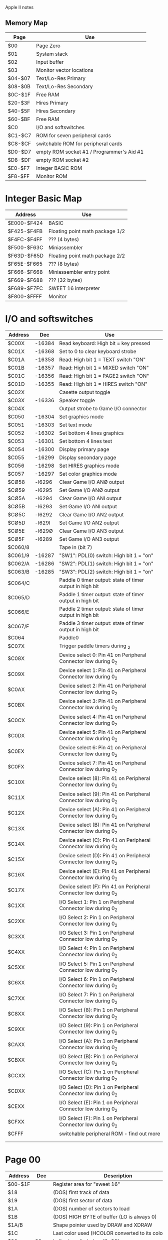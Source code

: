Apple II notes

** Memory Map

|---------+-------------------------------------------|
| Page    | Use                                       |
|---------+-------------------------------------------|
| $00     | Page Zero                                 |
| $01     | System stack                              |
| $02     | Input buffer                              |
| $03     | Monitor vector locations                  |
| $04-$07 | Text/Lo-Res Primary                       |
| $08-$0B | Text/Lo-Res Secondary                     |
| $0C-$1F | Free RAM                                  |
| $20-$3F | Hires Primary                             |
| $40-$5F | Hires Secondary                           |
| $60-$BF | Free RAM                                  |
| $C0     | I/O and softswitches                      |
| $C1-$C7 | ROM for seven peripheral cards            |
| $C8-$CF | switchable ROM for peripheral cards       |
| $D0-$D7 | empty ROM socket #1 / Programmer's Aid #1 |
| $D8-$DF | empty ROM socket #2                       |
| $E0-$F7 | Integer BASIC ROM                         |
| $F8-$FF | Monitor ROM                               |
|---------+-------------------------------------------|

* Integer Basic Map

|-------------+---------------------------------|
| Address     | Use                             |
|-------------+---------------------------------|
| $E000-$F424 | BASIC                           |
| $F425-$F4FB | Floating point math package 1/2 |
| $F4FC-$F4FF | ??? (4 bytes)                   |
| $F500-$F63C | Miniassembler                   |
| $F63D-$F65D | Floating point math package 2/2 |
| $F65E-$F665 | ??? (8 bytes)                   |
| $F666-$F668 | Miniassembler entry point       |
| $F669-$F688 | ??? (32 bytes)                  |
| $F689-$F7FC | SWEET 16 interpreter            |
| $F800-$FFFF | Monitor                         |
|-------------+---------------------------------|

* I/O and softswitches

|---------+--------+------------------------------------------------------------------|
| Address |    Dec | Use                                                              |
|---------+--------+------------------------------------------------------------------|
| $C00X   | -16384 | Read keyboard: High bit = key pressed                            |
| $C01X   | -16368 | Set to 0 to clear keyboard strobe                                |
| $C01A   | -16358 | Read: High bit 1 = TEXT switch "ON"                              |
| $C01B   | -16357 | Read: High bit 1 = MIXED switch "ON"                             |
| $C01C   | -16356 | Read: High bit 1 = PAGE2 switch "ON"                             |
| $C01D   | -16355 | Read: High bit 1 = HIRES switch "ON"                             |
| $C02X   |        | Casette output toggle                                            |
| $C03X   | -16336 | Speaker toggle                                                   |
| $C04X   |        | Output strobe to Game I/O connector                              |
| $C050   | -16304 | Set graphics mode                                                |
| $C051   | -16303 | Set text mode                                                    |
| $C052   | -16302 | Set bottom 4 lines graphics                                      |
| $C053   | -16301 | Set bottom 4 lines text                                          |
| $C054   | -16300 | Display primary page                                             |
| $C055   | -16299 | Display secondary page                                           |
| $C056   | -16298 | Set HIRES graphics mode                                          |
| $C057   | -16297 | Set color graphics mode                                          |
| $CØ58   | -l6296 | Clear Game I/O ANØ output                                        |
| $CØ59   | -l6295 | Set Game I/O ANØ output                                          |
| $CØ5A   | -l6294 | Clear Game I/O ANl output                                        |
| $CØ5B   | -l6293 | Set Game I/O ANl output                                          |
| $CØ5C   | -l6292 | Clear Game I/O AN2 output                                        |
| $CØ5D   | -l629l | Set Game I/O AN2 output                                          |
| $CØ5E   | -l629Ø | Clear Game I/O AN3 output                                        |
| $CØ5F   | -l6289 | Set Game I/O AN3 output                                          |
| $C060/8 |        | Tape in (bit 7)                                                  |
| $C061/9 | -16287 | "SW1": PDL(0) switch: High bit 1 = "on"                          |
| $C062/A | -16286 | "SW2": PDL(1) switch: High bit 1 = "on"                          |
| $C063/B | -16285 | "SW3": PDL(2) switch: High bit 1 = "on"                          |
| $C064/C |        | Paddle 0 timer output: state of timer output in high bit         |
| $C065/D |        | Paddle 1 timer output: state of timer output in high bit         |
| $C066/E |        | Paddle 2 timer output: state of timer output in high bit         |
| $C067/F |        | Paddle 3 timer output: state of timer output in high bit         |
| $C064   |        | Paddle0                                                          |
| $C07X   |        | Trigger paddle timers during \Zero_2                             |
| $C08X   |        | Device select 0: Pin 41 on Peripheral Connector low during 0_2   |
| $C09X   |        | Device select 1: Pin 41 on Peripheral Connector low during 0_2   |
| $C0AX   |        | Device select 2: Pin 41 on Peripheral Connector low during 0_2   |
| $C0BX   |        | Device select 3: Pin 41 on Peripheral Connector low during 0_2   |
| $C0CX   |        | Device select 4: Pin 41 on Peripheral Connector low during 0_2   |
| $C0DX   |        | Device select 5: Pin 41 on Peripheral Connector low during 0_2   |
| $C0EX   |        | Device select 6: Pin 41 on Peripheral Connector low during 0_2   |
| $C0FX   |        | Device select 7: Pin 41 on Peripheral Connector low during 0_2   |
| $C10X   |        | Device select (8): Pin 41 on Peripheral Connector low during 0_2 |
| $C11X   |        | Device select (9): Pin 41 on Peripheral Connector low during 0_2 |
| $C12X   |        | Device select (A): Pin 41 on Peripheral Connector low during 0_2 |
| $C13X   |        | Device select (B): Pin 41 on Peripheral Connector low during 0_2 |
| $C14X   |        | Device select (C): Pin 41 on Peripheral Connector low during 0_2 |
| $C15X   |        | Device select (D): Pin 41 on Peripheral Connector low during 0_2 |
| $C16X   |        | Device select (E): Pin 41 on Peripheral Connector low during 0_2 |
| $C17X   |        | Device select (F): Pin 41 on Peripheral Connector low during 0_2 |
| $C1XX   |        | I/O Select 1: Pin 1 on Peripheral Connector low during 0_2       |
| $C2XX   |        | I/O Select 2: Pin 1 on Peripheral Connector low during 0_2       |
| $C3XX   |        | I/O Select 3: Pin 1 on Peripheral Connector low during 0_2       |
| $C4XX   |        | I/O Select 4: Pin 1 on Peripheral Connector low during 0_2       |
| $C5XX   |        | I/O Select 5: Pin 1 on Peripheral Connector low during 0_2       |
| $C6XX   |        | I/O Select 6: Pin 1 on Peripheral Connector low during 0_2       |
| $C7XX   |        | I/O Select 7: Pin 1 on Peripheral Connector low during 0_2       |
| $C8XX   |        | I/O Select (8): Pin 1 on Peripheral Connector low during 0_2     |
| $C9XX   |        | I/O Select (9): Pin 1 on Peripheral Connector low during 0_2     |
| $CAXX   |        | I/O Select (A): Pin 1 on Peripheral Connector low during 0_2     |
| $CBXX   |        | I/O Select (B): Pin 1 on Peripheral Connector low during 0_2     |
| $CCXX   |        | I/O Select (C): Pin 1 on Peripheral Connector low during 0_2     |
| $CDXX   |        | I/O Select (D): Pin 1 on Peripheral Connector low during 0_2     |
| $CEXX   |        | I/O Select (E): Pin 1 on Peripheral Connector low during 0_2     |
| $CFXX   |        | I/O Select (F): Pin 1 on Peripheral Connector low during 0_2     |
| $CFFF   |        | switchable peripheral ROM - find out more                        |
|         |        |                                                                  |
|         |        |                                                                  |

* Page 00

|---------+---------+----------------------------------------------------------------|
| Address |     Dec | Description                                                    |
|---------+---------+----------------------------------------------------------------|
| $00-$1F |         | Register area for "sweet 16"                                   |
| $18     |         | (DOS) first track of data                                      |
| $19     |         | (DOS) first sector of data                                     |
| $1A     |         | (DOS) number of sectors to load                                |
| $1B     |         | (DOS) HIGH BYTE of buffer (LO is always 0)                     |
| $1A/B   |         | Shape pointer used by DRAW and XDRAW                           |
| $1C     |         | Last color used (HCOLOR converted to its color byte)           |
| $20     |      32 | Left edge of window (0-39)                                     |
| $21     |      33 | Width of the window (0 to 40 - Left)                           |
| $22     |      34 | Top edge of window (0-23)                                      |
| $23     |      35 | Bottom of window (0-23) Bottom > Top                           |
| $24     |      36 | HTAB: 0-39                                                     |
| $25     |      37 | VTAB: 0-23                                                     |
| $2B     |      43 | Boot SLOT * 16                                                 |
| $2C     |      44 | Lo-res line end-point                                          |
| $30     |      48 | Lores color * 17                                               |
| $32     |      50 | Inverse($3F), Flash($7F), Normal($FF), Invisible($80)          |
| $33     |         | Prompt-char                                                    |
| $4A/B   |   74-75 | LOMEM address (INT)                                            |
| $4C/D   |   76-77 | HIMEM address (INT)                                            |
| $4E-$4F |   78-79 | 16-bit number, randomized with each key entry                  |
|         |     214 | Poke 255 to auto-run program                                   |
|         |     212 | Error code flag in decimal                                     |
|         |     216 | High bit set if error detected: zero to clear                  |
|         |     222 | Error code                                                     |
|         | 224-226 | HIRES GR X&Y coordinates                                       |
| $E4     |     228 | Color being used {0=0:42=1:85=2:127=3:128=4:170=5:213=6:255=7} |
| $E6     |     230 | HIRES PLOTTING PAGE (32=1/64=2/96=3)                           |
| $E7     |     231 | SCALE of shape                                                 |
| $EA     |     234 | COLLISION COUNTER for shapes                                   |
|         |     241 | 256-SPEED                                                      |
| $F3     |     243 | FLASH MASK                                                     |
| $F9     |     249 | ROT                                                            |

* Page 00 DOS
[BAD 8-42]

|---------+-----+-----------------------------------------------|
| Address | Dec | Description                                   |
|---------+-----+-----------------------------------------------|
| 24      |     | Cursor horizontal                             |
| 26,27   |     | Sector read buffer address (ROM)              |
| 28,29   |     | BASL/BASH (DOS)                               |
| 2A      |     | Segment merge counter (ROM,BOOT)              |
|         |     | Scratch space (RWTS)                          |
| 2B      |     | BOOT slot*16 (ROM)                            |
|         |     | Scratch space (RWTS)                          |
| 2C      |     | Checksum from sector header (RWTS)            |
| 2D      |     | Sector number form sector header (RWTS)       |
| 2E      |     | Track number form sector header (RWTS)        |
| 2F      |     | Volume number form sector header (RWTS)       |
| 33      |     | Prompt character (DOS)                        |
| 35      |     | Drive number in high bit (RWTS)               |
| 36,37   |     | CSWL,CSWH (DOS)                               |
| 38,39   |     | KSWL,KSWH (DOS)                               |
| 3C      |     | Workbyte (ROM)                                |
|         |     | Merge workbyte (BOOT)                         |
|         |     | Device characteristics table address (RWTS)   |
| 3D      |     | Sector number (ROM)                           |
|         |     | Device characteristics table address (RWTS)   |
| 3E,3F   |     | Address of ROM sector-read subroutine (BOOT)  |
|         |     | Buffer address (RWTS)                         |
| 40,41   |     | DOS image address (BOOT)                      |
|         |     | File buffer address (DOS)                     |
| 41      |     | Format track counter (RWTS)                   |
| 42,43   |     | Buffer address (DOS)                          |
| 44,45   |     | Numeric operand (DOS)                         |
| 46,47   |     | Scratch space (RWTS)                          |
| 48,49   |     | IOB address (RWTS)                            |
| 4A,4B   |     | INTEGER BASIC LOMEM address (DOS)             |
|         |     | Format diskette workspace (RWTS)              |
| 4C,4D   |     | INTEGER BASIC HIMEM address (DOS)             |
| 67,68   |     | APPLESOFT BASIC PROGRAM START (DOS)           |
| 69,6A   |     | APPLESOFT BASIC VARIABLES START (DOS)         |
| 6F,70   |     | APPLESOFT BASIC STRING START (DOS)            |
| 73,74   |     | APPLESOFT BASIC HIMEM address (DOS)           |
| 76      |     | APPLESOFT BASIC line number high (DOS)        |
| AF,B0   |     | APPLESOFT BASIC PROGRAM END (DOS)             |
| CA,CB   |     | INTEGER BASIC PROGRAM START (DOS)             |
| CC,CD   |     | INTEGER BASIC VARIABLES END (DOS)             |
| D6      |     | APPLESOFT BASIC PROGRAM protection flag (DOS) |
| D8,D9   |     | INTEGER BASIC line number (DOS)               |
|         |     | APPLESOFT BASIC ONERR (DOS)                   |
|---------+-----+-----------------------------------------------|


  
* Page 03

|-------------+--------------------------------------|
| Address     | Description                          |
|-------------+--------------------------------------|
| $0320/1     | Low-endian HIRES X coordinate: 0-279 |
| $0322       | HIRES Y coordinate: 0-159            |
| $0324/5     | Start address of SHAPE TABLE         |
| $032C       | COLOR for HIRES                      |
| $03F8       | CTRL-Y in Monitor with JSR here      |
| $03FB       | NMI                                  |
| $03FE-$03FF | IRQ sent to this address             |
|             |                                      |

* Basic locations

|---------+------+--------------------------------|
| Address |  Dec | Description                    |
|---------+------+--------------------------------|
|         | 2049 | Set to 1 for "list protection" |

* DOS routines
|---------+-------+-------------|
| Address |   Dec | Description |
|---------+-------+-------------|
|         | 42350 | Catalog     |

* Monitor routines
|---------+-------+-------+------------------------------------------------------------|
| Address | Dec   |   Dec | Description                                                |
|---------+-------+-------+------------------------------------------------------------|
|         | $F3D4 | -3116 | HGR2                                                       |
|         | $F3DE | -3106 | HGR                                                        |
|         | $F3F2 | -3086 | CLEAR HIRES SCREEN                                         |
|         | $F3F6 | -3082 | CLEAR HIRES SCREEN to HCOLOR                               |
|         | $FB2F | -1233 | TEXT                                                       |
|         | $FB40 | -1216 | GR                                                         |
|         | $FB60 | -1184 | PRINT "APPLE ]["                                           |
|         | $FBE4 | -1052 | RING BELL                                                  |
|         | $FBF4 | -1036 | MOVE CURSOR RIGHT                                          |
|         | $FC10 | -1008 | MOVE CURSOR LEFT                                           |
|         | $FC1A |  -998 | MOVE CURSOR UP 1 LINE                                      |
|         | $FC58 |  -936 | HOME                                                       |
|         | $FD0C |  -756 | WAIT FOR KEYPRESS                                          |
|         | $FD67 |  -665 | GET a LINE of input with PROMPT, LINE FEED, and wait.      |
|         | $FD6A |  -662 | GET a LINE of input with PROMPT, NO LINE FEED, and wait.   |
|         | $FD6F |  -657 | GET a LINE of input with NO PROMPT or LINE FEED, and wait. |
|         | $FE80 |  -384 | INVERSE                                                    |
|         | $FE84 |  -380 | NORMAL                                                     |
|         | $FECA |  -310 | WRITE to tape                                              |
|         | $FEFD |  -259 | READ from tape                                             |
|         |       |       |                                                            |



** References
- http://apple2history.org/history/ah03/
- http://www.textfiles.com/apple/peekpk.txt
- http://www.textfiles.com/apple/peekpoke.app
- http://www.textfiles.com/apple/peeks.pokes.2
- http://www.applefritter.com/node/24236
- http://www.easy68k.com/paulrsm/6502/index.html - Information about firmware
- http://mirrors.apple2.org.za/Apple%20II%20Documentation%20Project/ - Apple II documentation project

* Language card
Install in slot 0.
Replaces RAM chip in E3 with a cable to the card.
Contains "autostart ROM"
Adds Esc-ijkm movement
Ctrl-S stop/start program listings

** Autostart ROM details
$3F0/1 Break vector: $59,$FA
$3F2/3 Reset vector: $03, $E0 (for non-disk systems after power-up reset)
$3F4   Powered up mask: $45

** Memory details
|-------------+-------------------------|
| Address     | Description             |
|-------------+-------------------------|
| $D000-$DFFF | 4K bank-switched memory |
| $E000-$F7FF | RAM                     |
| $F800-$FFFF | Language card ROM       |
|-------------+-------------------------|

* Control codes
Bit 2 is ignored.
Bit 3 chooses which RAM banks is switched in to $D000-$DFFF.
When RAM is deselected (and write-enabled), it can be written but not read.
When RAM is deselected, Language Card ROM is mapped to $F800-$FFFF.
Power-on RESET initializes ROM to read mode, and RAM to write mode,
and selects the second 4K bank for $D000-$DFFF.

|----------------+---------------+---------------------------------------------------|
| Second 4K Bank | First 4K Bank | Description                                       |
|----------------+---------------+---------------------------------------------------|
| $C080          | $C088         | Select RAM read. Write-protect RAM                |
| $C081          | $C089         | Deselect RAM reaad (enable ROM)                   |
|                |               | Two or more successive reads = write-enable RAM   |
| $C082          | $C08A         | Deselect RAM read (enable ROM). Write-protect RAM |
| $C083          | $C08B         | Select RAM read.                                  |
|                |               | Two or more successive reads = write-enable RAM   |
|----------------+---------------+---------------------------------------------------|

* Revisions
** II
- Integer Basic
- Revision 0
 - Only 4 hires colors: black, white, violet, green
- Revision 1
 - 6 hires colors
 - Color killer
 - power-on-reset
 - auto-start
 - 24k memory map problem (?!)
 - keyboard strobe flip flop connected to reset
** II+
- Applesoft
- Usually with 16k "Language Card"
** IIe
- 80-column card

* Keyboard
| Key     | Alone | CTRL | SHIFT | BOTH |
| space   | A0    |      | A0    |      |
| , <     | AC    |      | BC    |      |
| - =     | AD    |      | BD    |      |
| . >     | AE    |      | BE    |      |
| / ?     | AF    |      | BF    |      |
| 0       | B0    |      | B0    |      |
| 1 !     | B1    |      | A1    |      |
| 2 "     | B2    |      | A2    |      |
| 3 #     | B3    |      | A3    |      |
| 4 $     | B4    |      | A4    |      |
| 5 %     | B5    |      | A5    |      |
| 6 &     | B6    |      | A6    |      |
| 7 '     | B7    |      | A7    |      |
| 8 (     | B8    |      | A8    |      |
| 9 )     | B9    |      | A9    |      |
| : *     | BA    |      | AA    |      |
| ; +     | BB    |      | AB    |      |
| A       | C1    |   81 |       |      |
| B       | C2    |   82 |       |      |
| C       | C3    |   83 |       |      |
| D       | C4    |   84 |       |      |
| E       | C5    |   85 |       |      |
| F       | C6    |   86 |       |      |
| G       | C7    |   87 |       |      |
| H       | C8    |   88 |       |      |
| l arrow | 88    |      |       |      |
| I       | C9    |   89 |       |      |
| J       | CA    |   8A |       |      |
| K       | CB    |   8B |       |      |
| L       | CC    |   8C |       |      |
| M ]     | CD    |   8D | DD    |   9D |
| RETURN  | 8D    |      |       |      |
| N ^     | CE    |   8E | DE    |   9E |
| O       | CF    |   8F |       |      |
| P @     | D0    |   90 | C0    |   80 |
| Q       | D1    |   91 |       |      |
| R       | D2    |   92 |       |      |
| S       | D3    |   93 |       |      |
| T       | D4    |   94 |       |      |
| U       | D5    |   95 |       |      |
| r arrow | 95    |      |       |      |
| V       | D6    |   96 |       |      |
| W       | D7    |   97 |       |      |
| X       | D8    |   98 |       |      |
| Y       | D9    |   99 |       |      |
| Z       | DA    |   9A |       |      |
| ESC     | 9B    |   9B |       |      |


* Character set
@ABCDEFGHIJKLMNO
PQRSTUVWXYZ[\]^_
 !"#$%&'()*+,-./
0123456789:;<=>?

64 * 8 = 512
Revision 7: 256 * 8 = 2048

* Video scanning
H0,H1,H2,H3,H4,H5,HPE'
VA,VB,VC,V0,V1,V2,V3,V4,V5

** Horizontal scanning: H0-H5,HPE'
7 bits, 65 states. 0000000,1000000-1111111. HPE' is low only for one cycle, the long cycle.
40/65 states send picture output. 25/65 are blanked.

** Vertical scanning: VA-VC,V0-V5
Increments on overflow from the horizontal section.
9 bits, 262 states. 011111010-111111111.
192/262 states send picture information, 70/262 are blanked.
V4V3 divides the screen into thirds:
- V4'V3' - Top third
- V4'V3  - Middle third
- V4 V3' - Bottom third
- V4 V3  - Undisplayed (VBL)
6 cycles blanked:  011111010-011111111
64 cycles blanked: 111000000-111111111

| Location on TV screen | Least significant address bits |
|-----------------------+--------------------------------|
| Top                   | 0000000 - 0100111 (First 40)   |
| Middle                | 0101000 - 1001111 (Second 40)  |
| Bottom                | 1010000 - 1110111 (Third 40)   | 

Lowest 3 bits are easy: H2,H1,H0 == A2,A1,A0 
Next four bits are H5-H4-H3 + offset = SUM-A{3..6}
- 0000-0100, 0101-1001, 1010-1110.
H5-H4-H3: 000..010 are undisplayed: right margin, retrace, left margin. 011 first displayed.
H543 -3 in First 40, +2 in second 40, +7 in Third 40.

     1      1      0      1
+          H5     H4     H3
+   V4     V3     V4     V3
---------------------------
SUM-A6 SUM-A5 SUM-A4 SUM-A3

** Pages:
$0000-$3FFF - ! HIRES PAGE 2
$4000-$7FFF - HIRES PAGE 2

HIRES TIME:
- high when in HIRES, GRAPHICS, NO MIX mode
- high when in HIRES, GRAPHICS, MIX, !(V4•V2)  (·)



| A0  | H0                          |
| A1  | H1                          |
| A2  | H2                          |
| A3  | SUM-A3                      |
| A4  | SUM-A4                      |
| A5  | SUM-A5                      |
| A6  | SUM-A6                      |
| A7  | V0                          |
| A8  | V1                          |
| A9  | V2                          |
| A10 | HIRES•VA + TEXT/LORES•PAGE1 |
| A11 | HIRES•VB + TEXT/LORES•PAGE2 |
| A12 | HIRES•VC + TEXT/LORES•HBL   |
| A13 | HIRES•PAGE1                 |
| A14 | HIRES•PAGE2                 |
| A15 | -                           |

VA,VB,VC determine which part of text characters to draw.
VC determines which of two LORES blocks to draw.



* Colors

| Color Ref        | 0011 |
| Dark Magenta     | 0001 |
| Light Magenta    | 1011 |
| HIRES Violet     | 0011 |
| Dark Blue        | 0010 |
| Light Blue       | 0111 |
| HIRES Blue       | 0110 |
| Dark Blue-Green  | 0100 |
| Light Blue-Green | 1110 |
| HIRES Green      | 1100 |
| Dark Brown       | 1000 |
| Light Brown      | 1101 |
| HIRES Orange     | 1001 |
| $5 Grey          | 0101 |
| $A Grey          | 1010 |
| White            | 1111 |
| Black            | 0000 | 

* Design

Event loop runs everything.
Key/mouse/resize/quit events come from somewhere (sdl)
Key events go to CPU.
Event loop can pause emulator and bring up menu.
- change disks
- save state, etc.
- change parameters
Video scanner scanning memory -> chroma/luma signal -> color interpreter -> plotting
Event loop hands colorplotter a pixelplotter
colorplotter does green / b/w / color choice
Some kind of menu subsystem for paused/config mode.


* Gospeccy design

spectrum.Application
- HasTerminated chan
- RequestExit()
spectrum.Spectrum48k (app, *rom)
- EmulatorLoop()
- CommandChannel
- speccy.Keyboard.Key{Down,Up}

sdl_output.Main():
- Get a spectrum.Application
- Get a spectrum.Spectrum48k
- r = NewSDLRenderer(app, speccy, ...)
- setUI(r)
- initCLI()
- go sdlEventLoop(app, speccy)
- wait for shutdown
- sdl.Quit()

sdlEventLoop():
- evtLoop = app.NewEventLoop()

  



* Firmware card
$D000-$FFFF
B2-B set (motherboard ROM)
- RESET+switch down
- odd addresses between $C081 and $C08F (slot 0)
B2-B reset (firmware card ROM)
- RESET+switch up
- even addresses between $C080 and $C08E

F8 jumper jumpered: use F8 ROM on card when card is enabled.
F8 jumper not jumpered: never use F8 ROM on card: use motherboard.
(Apple sold jumpered+autostart ROM, non-jumpered+no-rom. [UtA2: 6-11])

* Questions
** Color
Can a previously rendered dot change colors? Gray?
** Disk
I thought ProDOS only allowed a read syncing leader from $10 to
$1A. But the nybblized disk format seems to have 48 spare bytes for
each sector.
(- 416 14 5 6 1 342) 48

* Disk formats
** dsk/do - DOS 3.3 order
35 tracks * 16 sectors * 256 bytes = 143,360
** po - ProDOS order
** nib
232,960 bytes

(* 35 16 342)
191,520

(* 35 16 (+ 342 74))
232,960 bytes

Extra bytes per track:
1184  (74 PER SECTOR)


https://code.google.com/p/twoapple/source/browse/src/peripheral/diskii.d

ADDR: 13
 PROLOGUE: 3  D5,AA,96
 VOLUME: 2
 TRACK: 2
 SECTOR: 2
 CHECK: 2
 EPILOGUE: 2  DE,AA

DATAFIELD: 349
  PROLOGUE: 3  D5,AA,AD
  DATA: 343
  EPILOGUE: 3  DE,AA,EB

SECTOR:
  ADDR: 13
  GAP2: 6
  DATAFIELD: 349
  GAP3: 45

(+ 13 6 349 45)
413

# 48 byte gap, 413 per sector: (+ 48 (* 16 413)) 6656


http://sourceforge.net/p/java-ace/code/285/tree/jace/src/jace/hardware/FloppyDisk.java
- 15 junk bytes
- Address block: 14
  - D5,AA,96 - 3
  - Volume   - 2
  - Track    - 2
  - Sector   - 2
  - Checksum - 2
  - DE,AA,EB - 3
- 4 junk bytes
- Data block 349
  - D5,AA,AD   3
  - Data:    342
  - Checksum:  1
  - DE,AA,EB - 3
- 34 junk bytes

(+ 15 14 4 349 34)
416


Writing out:
http://sourceforge.net/p/java-ace/code/285/tree/jace/src/jace/hardware/FloppyDisk.java#l260

- Look for D5,AA,96
- Verify track
- Read sector
- Look for DE,AA
- Look for D5,AA,AD
- 
- Look for DE,AA,EB

http://mrob.com/apple2/extract.txt

https://code.google.com/p/openemulator/source/browse/trunk/libdiskimage/DIApple525DiskStorage.cpp#590
- 128 sync bytes for track 0, 20 for others.
- address field
  - (+ 3 8 3) 14
- 8 sync bytes
- data field
  - (+ 3 86 256 1 3) 349

(+ 108 (* 20 16) (* 16 (+ 14 8 349)))
6364

6656


* Listings
* RWTS listing
http://www.txbobsc.com/aal/1981/aal8109.html#a5

* DOS 3.3 boot sector
http://www.txbobsc.com/aal/1981/aal8108.html#a9

* Volume numbers
DOS 3.3: Default = 254
Prodos: not used. [[https://groups.google.com/d/msg/comp.sys.apple2/YjoOR7gza1w/-2-HcNLLucwJ][1?]]

* Sector orders

** DOS 3.3
[[ftp://ftp.apple.asimov.net/pub/apple_II/documentation/source_code/Apple2DOS33CSourceListing.pdf][Logical to physical sector mapping source]]

Logical to physical
0,1,2,3,4,5,6,7,8,9,A,B,C,D,E,F
0,D,B,9,7,5,3,1,E,C,A,8,6,4,2,F

Physical to logical:
0,1,2,3,4,5,6,7,8,9,A,B,C,D,E,F
0,7,E,6,D,5,C,4,B,3,A,2,9,1,8,F

When writing nybblized track 1, we write track 1 in address header, but read from image track sector 7.

logical 4 <==> physical 7

** Prodos
[[http://sourceforge.net/p/java-ace/code/285/tree/jace/src/jace/hardware/FloppyDisk.java#l40][Physical to logical - JACE]]

Logical to Physical:
0,1,2,3,4,5,6,7,8,9,A,B,C,D,E,F
0,2,4,6,8,A,C,E,1,3,5,7,9,B,D,F

Physical to logical:
0,1,2,3,4,5,6,7,8,9,A,B,C,D,E,F
0,8,1,9,2,A,3,B,4,C,5,D,6,E,7,F

* Formatting...
_Prodos note_: tolerance of read syncing leader is $10 to $1A, so drive
speed must be close to 300rpm.

Syncing leader: 5-40 FFs
Address
Gap 50
Gap 53
Syncing leader: 5 FFs


Guess 40 FFs.
Write 128 FF40's before Sector 0, 40 FF40s before the others.
Write sectors in order (physical sectors).

Sync count reduced by 2s until it reaches 16, then by ones until it reaches 5.
If track 0 has >15 sync count, the rest of the tracks will have (sync count - 2).






* Byte counts

|             |                   Jace |            Twoapple |    OpenEmulator-Byte | OpenEmulator-Cycle          |
|-------------+------------------------+---------------------+----------------------+-----------------------------|
| Pre-track-0 |                        |                  48 |                  108 | (* 108 40) 4320             |
| Pre-sync    |                     15 |                     |                   20 | (+ (* 19 40) 32) 792        |
| Address     |                     14 |                  13 |                   14 | (+ (* 13 32) 16) 432        |
| Intra-sync  |                      4 |                   6 |                    8 | (+ (* 7 40) 36) 316         |
| Data        |                    349 |                 349 | (+ 3 86 256 3 1) 349 | (* 349 32) 11168            |
| Post-sync   |                     34 |                  45 |                    0 | 0                           |
|             | (+ 15 14 4 349 34) 416 | (+ 13 6 349 45) 413 |  (+ 20 14 8 349) 391 | (+ 792 432 316 11168) 12708 |
|             |        (* 416 16) 6656 |     (* 413 16) 6608 |      (* 16 391) 6256 | (* 16 12708) 203328         |
|             |                   6656 |    (+ 6608 48) 6656 |    (+ 6256 108) 6364 | (+ 203328 4320) 207648      |
|             |                        |                     |                      | (/ 207648 4) 51912          |



tracksize 51024
(/ 51024 8)
6378

* System disk masters
https://github.com/cmosher01/Apple-II-System-Masters.git
http://beagle.applearchives.com/the_software/vintage_beagle_bros_softwar/prontodos.html


| 452f496e7c9c447052331f72f643117f | dos331/clean331sysmas.do        |
| 452f496e7c9c447052331f72f643117f | dos331/original331sysmas.do     |
| 452f496e7c9c447052331f72f643117f | dos331/stock331mastercreated.do |
| 5a72964c04e4a37bb8b13a471aa046de | dos331/stock331init.do          |
| 5ed656da29221d891d056b6b576ae2ce | dos330/stock330init.do          |
| 6987207d16a72c60de03d8d1c5e267f3 | dos332/clean332sysmas.do        |
| 6987207d16a72c60de03d8d1c5e267f3 | dos332/original332sysmas.do     |
| 6987207d16a72c60de03d8d1c5e267f3 | dos332/stock332mastercreated.do |
| 7df440bb6b3ddd8cbc44009f90a8d18f | dos330/clean330sysmas.do        |
| 7df440bb6b3ddd8cbc44009f90a8d18f | dos330/original330sysmas.do     |
| 7df440bb6b3ddd8cbc44009f90a8d18f | dos330/stock330mastercreated.do |
| 9f79e87fcbcb9885a47f2f462868833f | dos332/stock332init.do          |
| 7df440bb6b3ddd8cbc44009f90a8d18f | Apple DOS 3.3 August 1980.dsk   |
| 452f496e7c9c447052331f72f643117f | Apple DOS 3.3 January 1983.dsk  |
| 92e8fc0c4e79e50f2d81a14cfa55b151 | DavidDOS.dsk                    |
| c17928ee915b9bf5c4041621fa8a0cb4 | DiversiDOS.dsk                  |
| 6390fc84edf64dd88682b920ff88bbfa | Prontodos/Prontodos.dsk         |
| 5b9894778b6b97d56d1199ab13b0db66 | EsDos.dsk                       |

| db809f937c0de0a12cb70897ed9a72da | chivalry.dsk |

